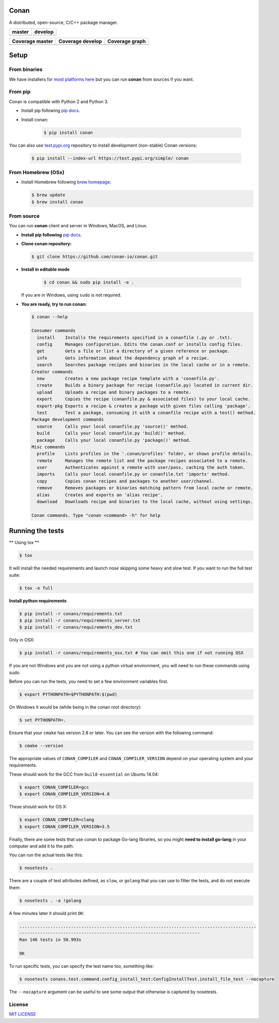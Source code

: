 Conan
=====

A distributed, open-source, C/C++ package manager.

+------------------------+-------------------------+
| **master**             | **develop**             |
+========================+=========================+
| |Build Status Master|  | |Build Status Develop|  |
+------------------------+-------------------------+


+------------------------+---------------------------+---------------------------------------------+
| **Coverage master**    | **Coverage develop**      | **Coverage graph**                          |
+========================+===========================+=============================================+
| |Master coverage|      | |Develop coverage|        | |Coverage graph|                            |
+------------------------+---------------------------+---------------------------------------------+


Setup
======

From binaries
-------------

We have installers for `most platforms here <http://conan.io>`__ but you
can run **conan** from sources if you want.

From pip
--------

Conan is compatible with Python 2 and Python 3.

- Install pip following `pip docs`_.
- Install conan:

    .. code-block:: bash

        $ pip install conan

You can also use `test.pypi.org <https://test.pypi.org/project/conan/#history>`_ repository to install development (non-stable) Conan versions:


    .. code-block:: bash

        $ pip install --index-url https://test.pypi.org/simple/ conan


From Homebrew (OSx)
-------------------

- Install Homebrew following `brew homepage`_.

  .. code-block:: bash

      $ brew update
      $ brew install conan

From source
-----------

You can run **conan** client and server in Windows, MacOS, and Linux.

- **Install pip following** `pip docs`_.

- **Clone conan repository:**

  .. code-block:: bash

      $ git clone https://github.com/conan-io/conan.git

- **Install in editable mode**

    .. code-block:: bash

        $ cd conan && sudo pip install -e .

  If you are in Windows, using ``sudo`` is not required.

- **You are ready, try to run conan:**

  .. code-block::

    $ conan --help

    Consumer commands
      install    Installs the requirements specified in a conanfile (.py or .txt).
      config     Manages configuration. Edits the conan.conf or installs config files.
      get        Gets a file or list a directory of a given reference or package.
      info       Gets information about the dependency graph of a recipe.
      search     Searches package recipes and binaries in the local cache or in a remote.
    Creator commands
      new        Creates a new package recipe template with a 'conanfile.py'.
      create     Builds a binary package for recipe (conanfile.py) located in current dir.
      upload     Uploads a recipe and binary packages to a remote.
      export     Copies the recipe (conanfile.py & associated files) to your local cache.
      export-pkg Exports a recipe & creates a package with given files calling 'package'.
      test       Test a package, consuming it with a conanfile recipe with a test() method.
    Package development commands
      source     Calls your local conanfile.py 'source()' method.
      build      Calls your local conanfile.py 'build()' method.
      package    Calls your local conanfile.py 'package()' method.
    Misc commands
      profile    Lists profiles in the '.conan/profiles' folder, or shows profile details.
      remote     Manages the remote list and the package recipes associated to a remote.
      user       Authenticates against a remote with user/pass, caching the auth token.
      imports    Calls your local conanfile.py or conanfile.txt 'imports' method.
      copy       Copies conan recipes and packages to another user/channel.
      remove     Removes packages or binaries matching pattern from local cache or remote.
      alias      Creates and exports an 'alias recipe'.
      download   Downloads recipe and binaries to the local cache, without using settings.

    Conan commands. Type "conan <command> -h" for help


Running the tests
=================

** Using tox **

.. code-block:: bash

    $ tox


It will install the needed requirements and launch `nose` skipping some heavy and slow test.
If you want to run the full test suite:

.. code-block:: bash

    $ tox -e full


**Install python requirements**

.. code-block:: bash

    $ pip install -r conans/requirements.txt
    $ pip install -r conans/requirements_server.txt
    $ pip install -r conans/requirements_dev.txt


Only in OSX:


.. code-block:: bash

    $ pip install -r conans/requirements_osx.txt # You can omit this one if not running OSX


If you are not Windows and you are not using a python virtual environment, you will need to run these
commands using `sudo`.

Before you can run the tests, you need to set a few environment variables first.

.. code-block:: bash

    $ export PYTHONPATH=$PYTHONPATH:$(pwd)

On Windows it would be (while being in the conan root directory):

.. code-block:: bash

    $ set PYTHONPATH=.

Ensure that your ``cmake`` has version 2.8 or later. You can see the
version with the following command:

.. code-block:: bash

    $ cmake --version

The appropriate values of ``CONAN_COMPILER`` and ``CONAN_COMPILER_VERSION`` depend on your
operating system and your requirements.

These should work for the GCC from ``build-essential`` on Ubuntu 14.04:

.. code-block:: bash

    $ export CONAN_COMPILER=gcc
    $ export CONAN_COMPILER_VERSION=4.8

These should work for OS X:

.. code-block:: bash

    $ export CONAN_COMPILER=clang
    $ export CONAN_COMPILER_VERSION=3.5

Finally, there are some tests that use conan to package Go-lang
libraries, so you might **need to install go-lang** in your computer and
add it to the path.

You can run the actual tests like this:

.. code-block:: bash

    $ nosetests .


There are a couple of test attributes defined, as ``slow``, or ``golang`` that you can use
to filter the tests, and do not execute them:

.. code-block:: bash

    $ nosetests . -a !golang

A few minutes later it should print ``OK``:

.. code-block:: bash

    ............................................................................................
    ----------------------------------------------------------------------
    Ran 146 tests in 50.993s

    OK

To run specific tests, you can specify the test name too, something like:

.. code-block:: bash

    $ nosetests conans.test.command.config_install_test:ConfigInstallTest.install_file_test --nocapture

The ``--nocapture`` argument can be useful to see some output that otherwise is captured by nosetests.

License
-------

`MIT LICENSE <./LICENSE.md>`__

.. |Build Status Master| image:: https://conan-ci.jfrog.info/buildStatus/icon?job=ConanTestSuite/master
   :target: https://conan-ci.jfrog.info/job/ConanTestSuite/job/master

.. |Build Status Develop| image:: https://conan-ci.jfrog.info/buildStatus/icon?job=ConanTestSuite/develop
   :target: https://conan-ci.jfrog.info/job/ConanTestSuite/job/develop

.. |Master coverage| image:: https://codecov.io/gh/conan-io/conan/branch/master/graph/badge.svg
   :target: https://codecov.io/gh/conan-io/conan/branch/master

.. |Develop coverage| image:: https://codecov.io/gh/conan-io/conan/branch/develop/graph/badge.svg
   :target: https://codecov.io/gh/conan-io/conan/branch/develop

.. |Coverage graph| image:: https://codecov.io/gh/conan-io/conan/branch/develop/graphs/tree.svg
   :height: 50px
   :width: 50 px
   :alt: Conan develop coverage

.. _`pip docs`: https://pip.pypa.io/en/stable/installing/

.. _`brew homepage`: http://brew.sh/
